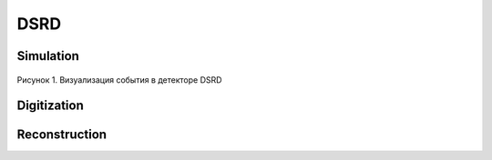 DSRD
====

Simulation
----------

.. figure:: _images/dsrd_event.png
       :scale: 100 %
       :align: center
       :alt: Альтернативный текст

       Рисунок 1. Визуализация события в детекторе DSRD

Digitization
------------

Reconstruction
--------------
